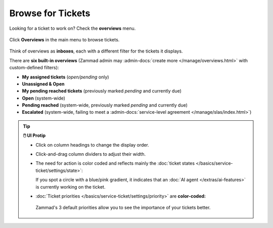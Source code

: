 ﻿Browse for Tickets
==================

Looking for a ticket to work on? Check the **overviews** menu.

.. figure:: /images/basics/find-ticket/browse.jpg
   :alt: Sample view of Overviews
   :align: center

   Click **Overviews** in the main menu to browse tickets.

Think of overviews as **inboxes**, each with a different filter for the tickets
it displays.

There are **six built-in overviews**
(Zammad admin may :admin-docs:`create more </manage/overviews.html>` with
custom-defined filters):

* **My assigned tickets** (*open/pending* only)
* **Unassigned & Open**
* **My pending reached tickets** (previously marked *pending* and currently due)
* **Open** (system-wide)
* **Pending reached** (system-wide, previously marked *pending* and currently due)
* **Escalated** (system-wide, failing to meet a
  :admin-docs:`service-level agreement </manage/slas/index.html>`)

.. tip:: **🖱️ UI Protip**

   * Click on column headings to change the display order.
   * Click-and-drag column dividers to adjust their width.
   * The need for action is color coded and reflects mainly the :doc:`ticket states </basics/service-ticket/settings/state>`:

     .. include:: /snippets/ticket-state-type-circles.rst
     If you spot a circle with a blue/pink gradient, it indicates that an
     :doc:`AI agent </extras/ai-features>` is currently working on
     the ticket.

   * :doc:`Ticket priorities </basics/service-ticket/settings/priority>` are
     **color-coded:**

     .. figure:: /images/basics/service-ticket/settings/priority-colors.png
        :alt: Overview showing 3 tickets with different priorities
        :align: center

        Zammad's 3 default priorities allow you to see the importance of
        your tickets better.

